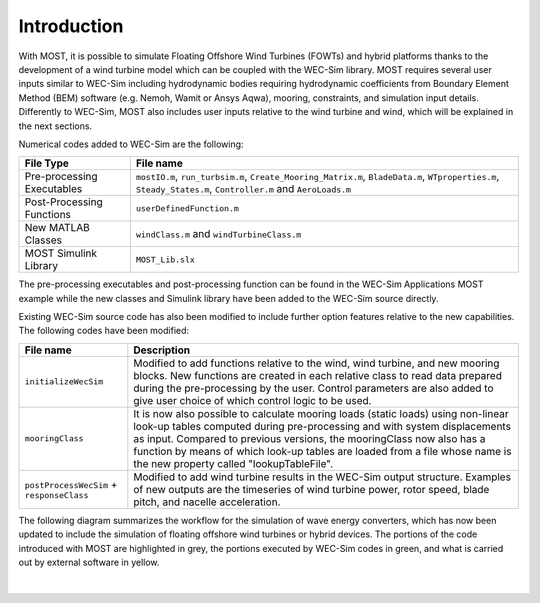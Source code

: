 .. _most-introduction:

Introduction
============

With MOST, it is possible to simulate Floating Offshore Wind Turbines (FOWTs) and hybrid platforms thanks to the development of a wind turbine model which can be coupled with the WEC-Sim library. MOST requires several user inputs similar to WEC-Sim including hydrodynamic bodies requiring hydrodynamic coefficients from Boundary Element Method (BEM) software (e.g. Nemoh, Wamit or Ansys Aqwa), mooring, constraints, and simulation input details. Differently to WEC-Sim, MOST also includes user inputs relative to the wind turbine and wind, which will be explained in the next sections.


Numerical codes added to WEC-Sim are the following:

==========================   ============================================================================================================================================================
**File Type**                **File name**                     
Pre-processing Executables   ``mostIO.m``, ``run_turbsim.m``, ``Create_Mooring_Matrix.m``, ``BladeData.m``, ``WTproperties.m``, ``Steady_States.m``, ``Controller.m`` and ``AeroLoads.m``            
Post-Processing Functions    ``userDefinedFunction.m``  
New MATLAB Classes           ``windClass.m`` and ``windTurbineClass.m``  
MOST Simulink Library        ``MOST_Lib.slx``      
==========================   ============================================================================================================================================================

The pre-processing executables and post-processing function can be found in the WEC-Sim Applications MOST example while the new classes and Simulink library have been added to the WEC-Sim source directly.

Existing WEC-Sim source code has also been modified to include further option features relative to the new capabilities. The following codes have been modified:


=========================================      ======================================================================================================================================================================================================================================================================================================================================================
**File name**                                  **Description**                     
``initializeWecSim``                           Modified to add functions relative to the wind, wind turbine, and new mooring blocks. New functions are created in each relative class to read data prepared during the pre-processing by the user. Control parameters are also added to give user choice of which control logic to be used.             
``mooringClass``                               It is now also possible to calculate mooring loads (static loads) using non-linear look-up tables computed during pre-processing and with system displacements as input. Compared to previous versions, the mooringClass now also has a function by means of which look-up tables are loaded from a file whose name is the new property called "lookupTableFile".
``postProcessWecSim`` + ``responseClass``      Modified to add wind turbine results in the WEC-Sim output structure. Examples of new outputs are the timeseries of wind turbine power, rotor speed, blade pitch, and nacelle acceleration.   
=========================================      ======================================================================================================================================================================================================================================================================================================================================================  



The following diagram summarizes the workflow for the simulation of wave energy converters, which has now been updated to include the simulation of floating offshore wind turbines or hybrid devices. The portions of the code introduced with MOST are highlighted in grey, the portions executed by WEC-Sim codes in green, and what is carried out by external software in yellow.



.. figure:: IMAGE_workflow.png
    :align: center
    :width: 80%

|